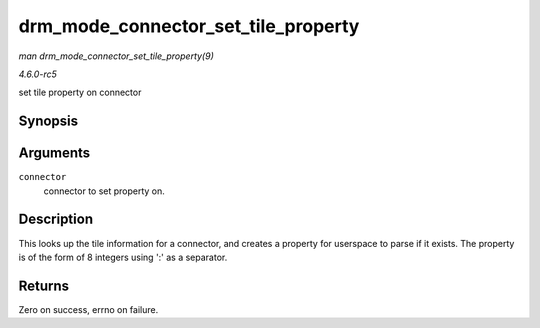 .. -*- coding: utf-8; mode: rst -*-

.. _API-drm-mode-connector-set-tile-property:

====================================
drm_mode_connector_set_tile_property
====================================

*man drm_mode_connector_set_tile_property(9)*

*4.6.0-rc5*

set tile property on connector


Synopsis
========

.. c:function:: int drm_mode_connector_set_tile_property( struct drm_connector * connector )

Arguments
=========

``connector``
    connector to set property on.


Description
===========

This looks up the tile information for a connector, and creates a
property for userspace to parse if it exists. The property is of the
form of 8 integers using ':' as a separator.


Returns
=======

Zero on success, errno on failure.


.. ------------------------------------------------------------------------------
.. This file was automatically converted from DocBook-XML with the dbxml
.. library (https://github.com/return42/sphkerneldoc). The origin XML comes
.. from the linux kernel, refer to:
..
.. * https://github.com/torvalds/linux/tree/master/Documentation/DocBook
.. ------------------------------------------------------------------------------
